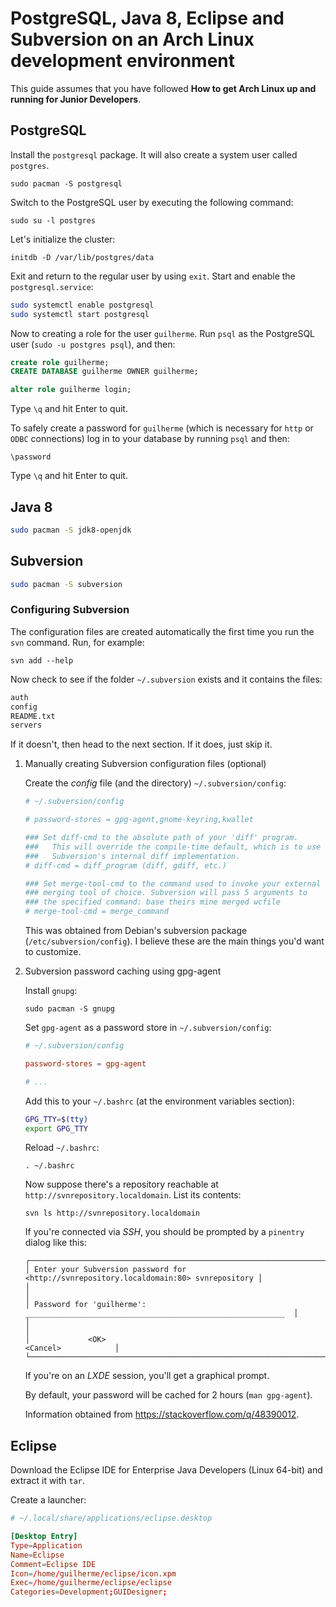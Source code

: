 * PostgreSQL, Java 8, Eclipse and Subversion on an Arch Linux development environment

This guide assumes that you have followed *How to get Arch Linux up
and running for Junior Developers*.

** PostgreSQL

Install the =postgresql= package. It will also create a system user
called =postgres=.

~sudo pacman -S postgresql~

Switch to the PostgreSQL user by executing the following command:

~sudo su -l postgres~

Let's initialize the cluster:

~initdb -D /var/lib/postgres/data~

Exit and return to the regular user by using =exit=. Start and enable
the =postgresql.service=:

#+begin_src sh
sudo systemctl enable postgresql
sudo systemctl start postgresql
#+end_src

Now to creating a role for the user =guilherme=. Run ~psql~ as the
PostgreSQL user (~sudo -u postgres psql~), and then:

#+begin_src sql
create role guilherme;
CREATE DATABASE guilherme OWNER guilherme;

alter role guilherme login;
#+end_src

Type =\q= and hit Enter to quit.

To safely create a password for =guilherme= (which is necessary for
=http= or =ODBC= connections) log in to your database by running =psql= and then:

~\password~

Type =\q= and hit Enter to quit.

** Java 8

#+begin_src sh
sudo pacman -S jdk8-openjdk
#+end_src

** Subversion

#+begin_src sh
sudo pacman -S subversion
#+end_src

*** Configuring Subversion

The configuration files are created automatically the first time you
run the =svn= command. Run, for example:

~svn add --help~

Now check to see if the folder =~/.subversion= exists and it contains the files:

#+begin_src sh
auth
config
README.txt
servers
#+end_src

If it doesn't, then head to the next section. If it does, just skip it.

**** Manually creating Subversion configuration files (optional)

Create the /config/ file (and the directory) =~/.subversion/config=:

#+begin_src conf
# ~/.subversion/config

# password-stores = gpg-agent,gnome-keyring,kwallet

### Set diff-cmd to the absolute path of your 'diff' program.
###   This will override the compile-time default, which is to use
###   Subversion's internal diff implementation.
# diff-cmd = diff_program (diff, gdiff, etc.)

### Set merge-tool-cmd to the command used to invoke your external
### merging tool of choice. Subversion will pass 5 arguments to
### the specified command: base theirs mine merged wcfile
# merge-tool-cmd = merge_command
#+end_src

This was obtained from Debian's subversion package
(=/etc/subversion/config=). I believe these are the main things you'd
want to customize.

**** Subversion password caching using gpg-agent

Install =gnupg=:

~sudo pacman -S gnupg~

Set =gpg-agent= as a password store in =~/.subversion/config=:

#+begin_src conf
# ~/.subversion/config

password-stores = gpg-agent

# ...
#+end_src

Add this to your =~/.bashrc= (at the environment variables section):

#+begin_src bash
GPG_TTY=$(tty)
export GPG_TTY
#+end_src

Reload =~/.bashrc=:

~. ~/.bashrc~

Now suppose there's a repository reachable at
=http://svnrepository.localdomain=. List its contents:

~svn ls http://svnrepository.localdomain~

If you're connected via /SSH/, you should be prompted by a =pinentry=
dialog like this:

#+begin_src
┌────────────────────────────────────────────────────────────────────────────────────────┐
│ Enter your Subversion password for <http://svnrepository.localdomain:80> svnrepository │
│                                                                                        │
│ Password for 'guilherme':  __________________________________________________________  │
│                                                                                        │
│             <OK>                                                   <Cancel>            │
└────────────────────────────────────────────────────────────────────────────────────────┘
#+end_src

If you're on an /LXDE/ session, you'll get a graphical prompt.

By default, your password will be cached for 2 hours (=man gpg-agent=).

Information obtained from https://stackoverflow.com/q/48390012.

** Eclipse

Download the Eclipse IDE for Enterprise Java Developers (Linux 64-bit)
and extract it with =tar=.

Create a launcher:

#+begin_src conf
# ~/.local/share/applications/eclipse.desktop

[Desktop Entry]
Type=Application
Name=Eclipse
Comment=Eclipse IDE
Icon=/home/guilherme/eclipse/icon.xpm
Exec=/home/guilherme/eclipse/eclipse
Categories=Development;GUIDesigner;
#+end_src

*** COMMENT lxpanel

To rebuild the /LXDE/ panel run:

~lxpanelctl restart~
